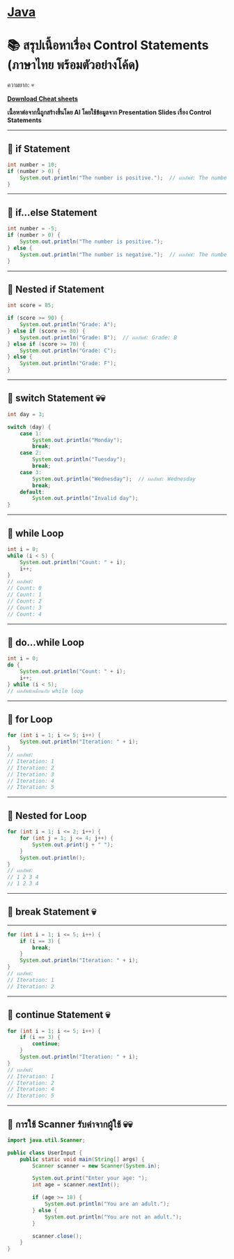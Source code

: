 * [[./index.org][*Java*]]
* 📚 สรุปเนื้อหาเรื่อง Control Statements (ภาษาไทย พร้อมตัวอย่างโค้ด)
ความยาก: 💀

[[./assets/java-cheatsheet.pdf][*Download Cheat sheets*]]

*เนื้อหาต่อจากนี้ถูกสร้างขึ้นโดย AI โดยใช้ข้อมูลจาก Presentation Slides เรื่อง Control Statements*

--------------

** 📌 if Statement
#+begin_src java
int number = 10;
if (number > 0) {
    System.out.println("The number is positive.");  // ผลลัพธ์: The number is positive.
}
#+end_src

--------------

** 📌 if...else Statement
#+begin_src java
int number = -5;
if (number > 0) {
    System.out.println("The number is positive.");
} else {
    System.out.println("The number is negative.");  // ผลลัพธ์: The number is negative.
}
#+end_src

--------------

** 📌 Nested if Statement
#+begin_src java
int score = 85;

if (score >= 90) {
    System.out.println("Grade: A");
} else if (score >= 80) {
    System.out.println("Grade: B");  // ผลลัพธ์: Grade: B
} else if (score >= 70) {
    System.out.println("Grade: C");
} else {
    System.out.println("Grade: F");
}
#+end_src

--------------

** 📌 switch Statement 💀💀
#+begin_src java
int day = 3;

switch (day) {
    case 1:
        System.out.println("Monday");
        break;
    case 2:
        System.out.println("Tuesday");
        break;
    case 3:
        System.out.println("Wednesday");  // ผลลัพธ์: Wednesday
        break;
    default:
        System.out.println("Invalid day");
}
#+end_src

--------------

** 📌 while Loop
#+begin_src java
int i = 0;
while (i < 5) {
    System.out.println("Count: " + i);
    i++;
}
// ผลลัพธ์:
// Count: 0
// Count: 1
// Count: 2
// Count: 3
// Count: 4
#+end_src

--------------

** 📌 do...while Loop
#+begin_src java
int i = 0;
do {
    System.out.println("Count: " + i);
    i++;
} while (i < 5);
// ผลลัพธ์เหมือนกับ while loop
#+end_src

--------------

** 📌 for Loop
#+begin_src java
for (int i = 1; i <= 5; i++) {
    System.out.println("Iteration: " + i);
}
// ผลลัพธ์:
// Iteration: 1
// Iteration: 2
// Iteration: 3
// Iteration: 4
// Iteration: 5
#+end_src

--------------

** 📌 Nested for Loop
#+begin_src java
for (int i = 1; i <= 2; i++) {
    for (int j = 1; j <= 4; j++) {
        System.out.print(j + " ");
    }
    System.out.println();
}
// ผลลัพธ์:
// 1 2 3 4
// 1 2 3 4
#+end_src

--------------

** 📌 break Statement 💀
--------------
#+begin_src java
for (int i = 1; i <= 5; i++) {
    if (i == 3) {
        break;
    }
    System.out.println("Iteration: " + i);
}
// ผลลัพธ์:
// Iteration: 1
// Iteration: 2
#+end_src

--------------

** 📌 continue Statement 💀
#+begin_src java
for (int i = 1; i <= 5; i++) {
    if (i == 3) {
        continue;
    }
    System.out.println("Iteration: " + i);
}
// ผลลัพธ์:
// Iteration: 1
// Iteration: 2
// Iteration: 4
// Iteration: 5
#+end_src

--------------

** 📌 การใช้ Scanner รับค่าจากผู้ใช้ 💀💀
#+begin_src java
import java.util.Scanner;

public class UserInput {
    public static void main(String[] args) {
        Scanner scanner = new Scanner(System.in);

        System.out.print("Enter your age: ");
        int age = scanner.nextInt();

        if (age >= 18) {
            System.out.println("You are an adult.");
        } else {
            System.out.println("You are not an adult.");
        }

        scanner.close();
    }
}
#+end_src
